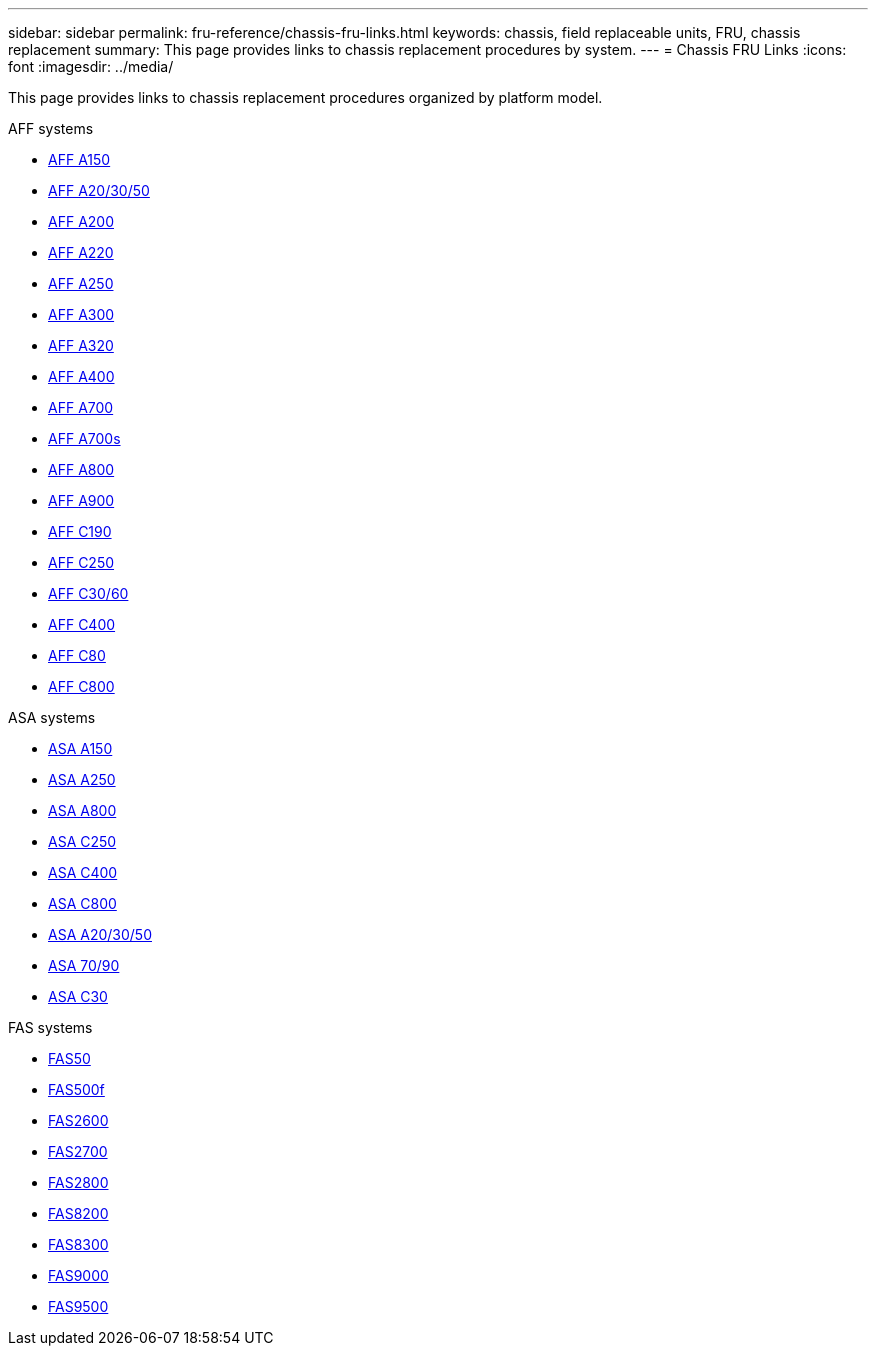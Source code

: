 ---
sidebar: sidebar
permalink: fru-reference/chassis-fru-links.html
keywords: chassis, field replaceable units, FRU, chassis replacement
summary: This page provides links to chassis replacement procedures by system.
---
= Chassis FRU Links
:icons: font
:imagesdir: ../media/

[.lead]
This page provides links to chassis replacement procedures organized by platform model.

[role="tabbed-block"]
====
.AFF systems
--
* link:../a150/chassis-replace-overview.html[AFF A150]
* link:../a20-30-50/chassis-replace-workflow.html[AFF A20/30/50]
* link:../a200/chassis-replace-overview.html[AFF A200]
* link:../a220/chassis-replace-overview.html[AFF A220]
* link:../a250/chassis-replace-overview.html[AFF A250]
* link:../a300/chassis-replace-overview.html[AFF A300]
* link:../a320/chassis-replace-overview.html[AFF A320]
* link:../a400/chassis-replace-overview.html[AFF A400]
* link:../a700/chassis-replace-overview.html[AFF A700]
* link:../a700s/chassis-replace-overview.html[AFF A700s]
* link:../a800/chassis-replace-overview.html[AFF A800]
* link:../a900/chassis_replace_overview.html[AFF A900]
* link:../c190/chassis-replace-overview.html[AFF C190]
* link:../c250/chassis-replace-overview.html[AFF C250]
* link:../c30-60/chassis-replace-workflow.html[AFF C30/60]
* link:../c400/chassis-replace-overview.html[AFF C400]
* link:../c80/chassis-replace-workflow.html[AFF C80]
* link:../c800/chassis-replace-overview.html[AFF C800]
--

.ASA systems
--
* link:../asa150/chassis-replace-overview.html[ASA A150]
* link:../asa250/chassis-replace-overview.html[ASA A250]
* link:../asa800/chassis-replace-overview.html[ASA A800]
* link:../asa-c250/chassis-replace-overview.html[ASA C250]
* link:../asa-c400/chassis-replace-overview.html[ASA C400]
* link:../asa-c800/chassis-replace-overview.html[ASA C800]
* link:../asa-r2-a20-30-50/chassis-replace-workflow.html[ASA A20/30/50]
* link:../asa-r2-70-90/chassis-replace-workflow.html[ASA 70/90]
* link:../asa-r2-c30/chassis-replace-workflow.html[ASA C30]
--

.FAS systems
--
* link:../fas50/chassis-replace-workflow.html[FAS50]
* link:../fas500f/chassis-replace-overview.html[FAS500f]
* link:../fas2600/chassis-replace-overview.html[FAS2600]
* link:../fas2700/chassis-replace-overview.html[FAS2700]
* link:../fas2800/chassis-replace-overview.html[FAS2800]
* link:../fas8200/chassis-replace-overview.html[FAS8200]
* link:../fas8300/chassis-replace-overview.html[FAS8300]
* link:../fas9000/chassis-replace-overview.html[FAS9000]
* link:../fas9500/chassis_replace_overview.html[FAS9500]
--
====

// 2025-09-18: ontap-systems-internal/issues/769